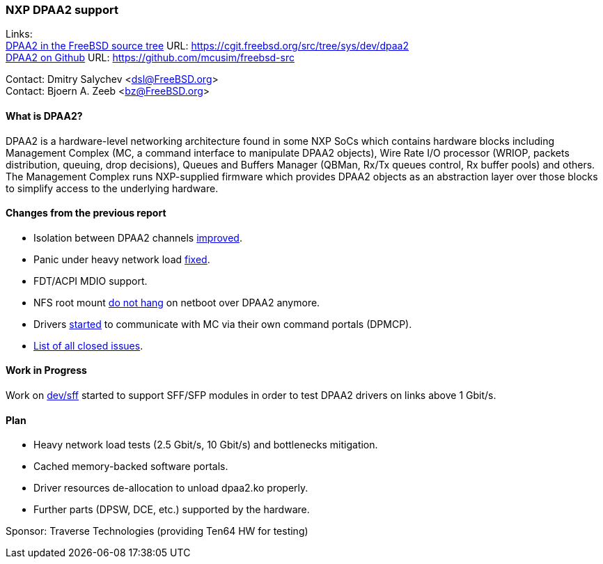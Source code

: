 === NXP DPAA2 support

Links: +
link:https://cgit.freebsd.org/src/tree/sys/dev/dpaa2[DPAA2 in the FreeBSD source tree] URL: link:https://cgit.freebsd.org/src/tree/sys/dev/dpaa2[] +
link:https://github.com/mcusim/freebsd-src[DPAA2 on Github] URL: link:https://github.com/mcusim/freebsd-src[]

Contact: Dmitry Salychev <dsl@FreeBSD.org> +
Contact: Bjoern A. Zeeb <bz@FreeBSD.org>

==== What is DPAA2?

DPAA2 is a hardware-level networking architecture found in some NXP SoCs which contains hardware blocks including Management Complex (MC, a command interface to manipulate DPAA2 objects), Wire Rate I/O processor (WRIOP, packets distribution, queuing, drop decisions), Queues and Buffers Manager (QBMan, Rx/Tx queues control, Rx buffer pools) and others.
The Management Complex runs NXP-supplied firmware which provides DPAA2 objects as an abstraction layer over those blocks to simplify access to the underlying hardware.

==== Changes from the previous report

* Isolation between DPAA2 channels link:https://cgit.freebsd.org/src/commit/?id=58983e4b0253ad38a3e1ef2166fedd3133fdb552[improved].
* Panic under heavy network load link:https://github.com/mcusim/freebsd-src/issues/19[fixed].
* FDT/ACPI MDIO support.
* NFS root mount link:https://github.com/mcusim/freebsd-src/issues/7[do not hang] on netboot over DPAA2 anymore.
* Drivers link:https://github.com/mcusim/freebsd-src/issues/2[started] to communicate with MC via their own command portals (DPMCP).
* link:https://github.com/mcusim/freebsd-src/issues?q=is%3Aissue+is%3Aclosed[List of all closed issues].

==== Work in Progress

Work on link:https://cgit.freebsd.org/src/commit/?id=2a9021898c4ee2154787da862c238cfeccd655df[dev/sff] started to support SFF/SFP modules in order to test DPAA2 drivers on links above 1 Gbit/s.

==== Plan

* Heavy network load tests (2.5 Gbit/s, 10 Gbit/s) and bottlenecks mitigation.
* Cached memory-backed software portals.
* Driver resources de-allocation to unload dpaa2.ko properly.
* Further parts (DPSW, DCE, etc.) supported by the hardware.

Sponsor: Traverse Technologies (providing Ten64 HW for testing)

